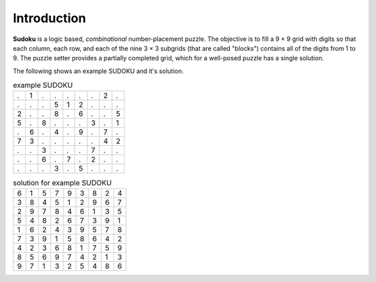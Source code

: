 Introduction
==============

**Sudoku** is a logic based, *combinational* number-placement puzzle.
The objective is to fill a 9 × 9 grid with digits so that each column, 
each row, and each of the nine 3 × 3 subgrids (that are called "blocks") 
contains all of the digits from 1 to 9. 
The puzzle setter provides a partially completed grid, 
which for a well-posed puzzle has a single solution.

The following shows an example SUDOKU and it's solution.

.. table:: example SUDOKU

    +---+---+---+---+---+---+---+---+---+
    | . | 1 | . | . | . | . | . | 2 | . | 
    +---+---+---+---+---+---+---+---+---+
    | . | . | . | 5 | 1 | 2 | . | . | . | 
    +---+---+---+---+---+---+---+---+---+
    | 2 | . | . | 8 | . | 6 | . | . | 5 | 
    +---+---+---+---+---+---+---+---+---+
    | 5 | . | 8 | . | . | . | 3 | . | 1 | 
    +---+---+---+---+---+---+---+---+---+
    | . | 6 | . | 4 | . | 9 | . | 7 | . | 
    +---+---+---+---+---+---+---+---+---+
    | 7 | 3 | . | . | . | . | . | 4 | 2 | 
    +---+---+---+---+---+---+---+---+---+
    | . | . | 3 | . | . | . | 7 | . | . | 
    +---+---+---+---+---+---+---+---+---+
    | . | . | 6 | . | 7 | . | 2 | . | . | 
    +---+---+---+---+---+---+---+---+---+
    | . | . | . | 3 | . | 5 | . | . | . | 
    +---+---+---+---+---+---+---+---+---+



.. table:: solution for example SUDOKU

    +---+---+---+---+---+---+---+---+---+
    | 6 | 1 | 5 | 7 | 9 | 3 | 8 | 2 | 4 | 
    +---+---+---+---+---+---+---+---+---+
    | 3 | 8 | 4 | 5 | 1 | 2 | 9 | 6 | 7 | 
    +---+---+---+---+---+---+---+---+---+
    | 2 | 9 | 7 | 8 | 4 | 6 | 1 | 3 | 5 | 
    +---+---+---+---+---+---+---+---+---+
    | 5 | 4 | 8 | 2 | 6 | 7 | 3 | 9 | 1 | 
    +---+---+---+---+---+---+---+---+---+
    | 1 | 6 | 2 | 4 | 3 | 9 | 5 | 7 | 8 | 
    +---+---+---+---+---+---+---+---+---+
    | 7 | 3 | 9 | 1 | 5 | 8 | 6 | 4 | 2 | 
    +---+---+---+---+---+---+---+---+---+
    | 4 | 2 | 3 | 6 | 8 | 1 | 7 | 5 | 9 | 
    +---+---+---+---+---+---+---+---+---+
    | 8 | 5 | 6 | 9 | 7 | 4 | 2 | 1 | 3 | 
    +---+---+---+---+---+---+---+---+---+
    | 9 | 7 | 1 | 3 | 2 | 5 | 4 | 8 | 6 | 
    +---+---+---+---+---+---+---+---+---+




